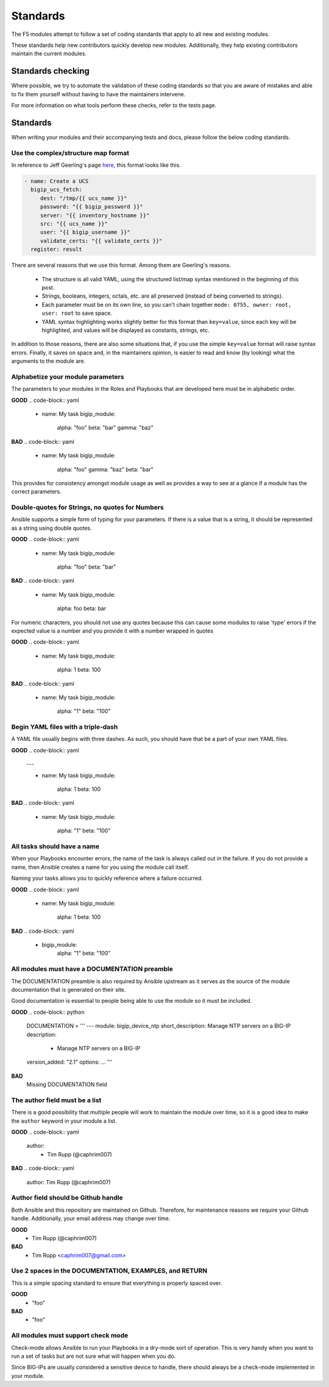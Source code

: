 Standards
=========

The F5 modules attempt to follow a set of coding standards that apply to
all new and existing modules.

These standards help new contributors quickly develop new modules.
Additionally, they help existing contributors maintain the current modules.

Standards checking
------------------

Where possible, we try to automate the validation of these coding standards
so that you are aware of mistakes and able to fix them yourself without
having to have the maintainers intervene.

For more information on what tools perform these checks, refer to the tests
page.

Standards
---------

When writing your modules and their accompanying tests and docs, please
follow the below coding standards.

Use the complex/structure map format
^^^^^^^^^^^^^^^^^^^^^^^^^^^^^^^^^^^^

In reference to Jeff Geerling's page `here`_, this format looks like this.

.. code-block:: yaml

   - name: Create a UCS
     bigip_ucs_fetch:
        dest: "/tmp/{{ ucs_name }}"
        password: "{{ bigip_password }}"
        server: "{{ inventory_hostname }}"
        src: "{{ ucs_name }}"
        user: "{{ bigip_username }}"
        validate_certs: "{{ validate_certs }}"
     register: result

There are several reasons that we use this format. Among them are Geerling's
reasons.

  * The structure is all valid YAML, using the structured list/map syntax
    mentioned in the beginning of this post.
  * Strings, booleans, integers, octals, etc. are all preserved (instead of
    being converted to strings).
  * Each parameter must be on its own line, so you can't chain together
    ``mode: 0755, owner: root, user: root`` to save space.
  * YAML syntax highlighting works slightly better for this format than
    ``key=value``, since each key will be highlighted, and values will be
    displayed as constants, strings, etc.

In addition to those reasons, there are also some situations that, if you
use the simple ``key=value`` format will raise syntax errors. Finally, it
saves on space and, in the maintainers opinion, is easier to read and know
(by looking) what the arguments to the module are.

Alphabetize your module parameters
^^^^^^^^^^^^^^^^^^^^^^^^^^^^^^^^^^

The parameters to your modules in the Roles and Playbooks that are developed
here must be in alphabetic order.

**GOOD**
.. code-block:: yaml

   - name: My task
     bigip_module:
         alpha: "foo"
         beta: "bar"
         gamma: "baz"

**BAD**
.. code-block:: yaml

   - name: My task
     bigip_module:
         alpha: "foo"
         gamma: "baz"
         beta: "bar"

This provides for consistency amongst module usage as well as provides a way
to see at a glance if a module has the correct parameters.

Double-quotes for Strings, no quotes for Numbers
^^^^^^^^^^^^^^^^^^^^^^^^^^^^^^^^^^^^^^^^^^^^^^^^

Ansible supports a simple form of typing for your parameters. If there is
a value that is a string, it should be represented as a string using double
quotes.

**GOOD**
.. code-block:: yaml

   - name: My task
     bigip_module:
         alpha: "foo"
         beta: "bar"

**BAD**
.. code-block:: yaml

   - name: My task
     bigip_module:
         alpha: foo
         beta: bar

For numeric characters, you should not use any quotes because this can cause
some modules to raise 'type' errors if the expected value is a number and you
provide it with a number wrapped in quotes


**GOOD**
.. code-block:: yaml

   - name: My task
     bigip_module:
         alpha: 1
         beta: 100

**BAD**
.. code-block:: yaml

   - name: My task
     bigip_module:
         alpha: "1"
         beta: "100"

Begin YAML files with a triple-dash
^^^^^^^^^^^^^^^^^^^^^^^^^^^^^^^^^^^

A YAML file usually begins with three dashes. As such, you should have that
be a part of your own YAML files.


**GOOD**
.. code-block:: yaml

   ---

   - name: My task
     bigip_module:
         alpha: 1
         beta: 100

**BAD**
.. code-block:: yaml

   - name: My task
     bigip_module:
         alpha: "1"
         beta: "100"

All tasks should have a name
^^^^^^^^^^^^^^^^^^^^^^^^^^^^

When your Playbooks encounter errors, the name of the task is always called
out in the failure. If you do not provide a name, then Ansible creates a
name for you using the module call itself.

Naming your tasks allows you to quickly reference where a failure occurred.

**GOOD**
.. code-block:: yaml

   - name: My task
     bigip_module:
         alpha: 1
         beta: 100

**BAD**
.. code-block:: yaml

   - bigip_module:
         alpha: "1"
         beta: "100"

All modules must have a DOCUMENTATION preamble
^^^^^^^^^^^^^^^^^^^^^^^^^^^^^^^^^^^^^^^^^^^^^^

The DOCUMENTATION preamble is also required by Ansible upstream as it
serves as the source of the module documentation that is generated
on their site.

Good documentation is essential to people being able to use the module
so it must be included.

**GOOD**
.. code-block:: python

   DOCUMENTATION = '''
   ---
   module: bigip_device_ntp
   short_description: Manage NTP servers on a BIG-IP
   description:
     - Manage NTP servers on a BIG-IP
   version_added: "2.1"
   options:
   ...
   '''

**BAD**
  Missing DOCUMENTATION field


The author field must be a list
^^^^^^^^^^^^^^^^^^^^^^^^^^^^^^^

There is a good possibility that multiple people will work to maintain
the module over time, so it is a good idea to make the ``author`` keyword
in your module a list.

**GOOD**
.. code-block:: yaml

   author:
     - Tim Rupp (@caphrim007)

**BAD**
.. code-block:: yaml

   author: Tim Rupp (@caphrim007)


Author field should be Github handle
^^^^^^^^^^^^^^^^^^^^^^^^^^^^^^^^^^^^

Both Ansible and this repository are maintained on Github. Therefore, for
maintenance reasons we require your Github handle. Additionally, your
email address may change over time.

**GOOD**
  - Tim Rupp (@caphrim007)

**BAD**
  - Tim Rupp <caphrim007@gmail.com>


Use 2 spaces in the DOCUMENTATION, EXAMPLES, and RETURN
^^^^^^^^^^^^^^^^^^^^^^^^^^^^^^^^^^^^^^^^^^^^^^^^^^^^^^^

This is a simple spacing standard to ensure that everything is properly
spaced over.

**GOOD**
  - "foo"

**BAD**
    - "foo"

All modules must support check mode
^^^^^^^^^^^^^^^^^^^^^^^^^^^^^^^^^^^

Check-mode allows Ansible to run your Playbooks in a dry-mode sort of
operation. This is very handy when you want to run a set of tasks but
are not sure what will happen when you do.

Since BIG-IPs are usually considered a sensitive device to handle, there
should always be a check-mode implemented in your module.

.. _here: http://www.jeffgeerling.com/blog/yaml-best-practices-ansible-playbooks-tasks